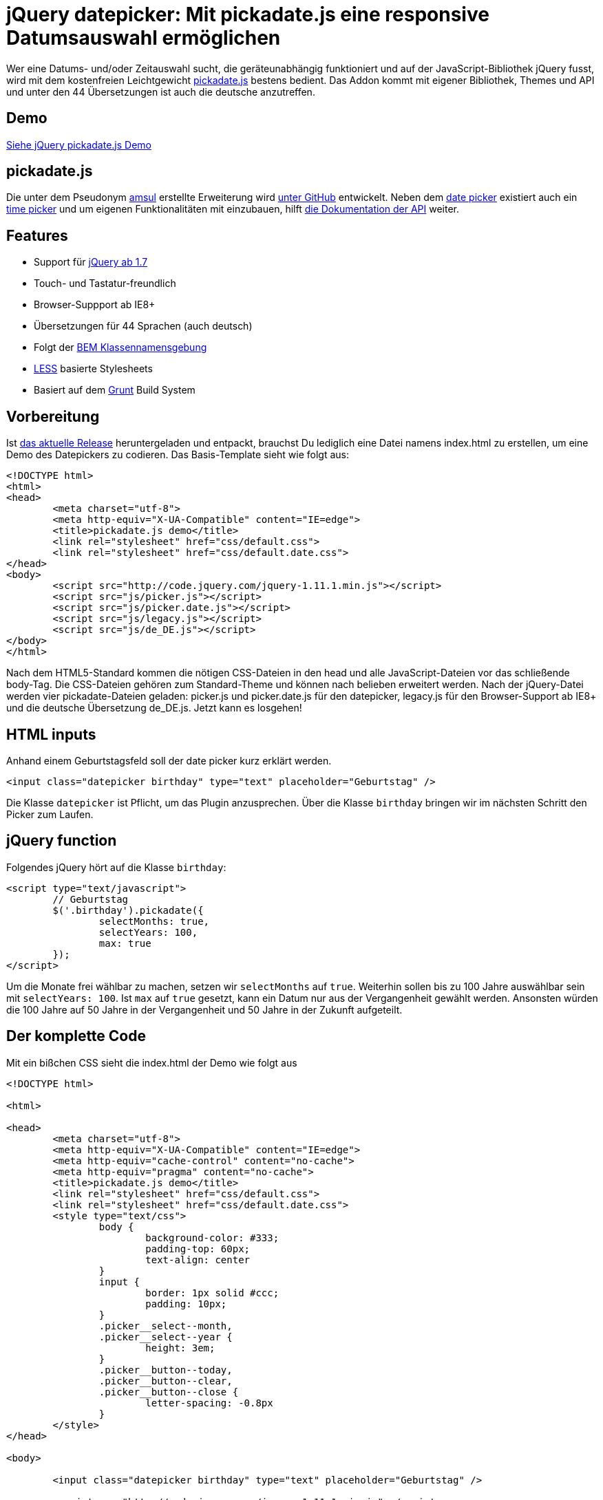 # jQuery datepicker: Mit pickadate.js eine responsive Datumsauswahl ermöglichen

:published_at: 2015-03-11

Wer eine Datums- und/oder Zeitauswahl sucht, die geräteunabhängig funktioniert und auf der JavaScript-Bibliothek jQuery fusst, wird mit dem kostenfreien Leichtgewicht http://amsul.ca/pickadate.js/[pickadate.js] bestens bedient. Das Addon kommt mit eigener Bibliothek, Themes und API und unter den 44 Übersetzungen ist auch die deutsche anzutreffen.

## Demo

http://bloggerschmidt.de/demos/jquery/pickadate/[Siehe jQuery pickadate.js Demo]

## pickadate.js

Die unter dem Pseudonym https://github.com/amsul[amsul] erstellte Erweiterung wird https://github.com/amsul/pickadate.js[unter GitHub] entwickelt. Neben dem http://amsul.ca/pickadate.js/date/[date picker] existiert auch ein http://amsul.ca/pickadate.js/time/[time picker] und um eigenen Funktionalitäten mit einzubauen, hilft http://amsul.ca/pickadate.js/api/[die Dokumentation der API] weiter.

## Features

- Support für http://jquery.com/[jQuery ab 1.7]
- Touch- und Tastatur-freundlich
- Browser-Suppport ab IE8+
- Übersetzungen für 44 Sprachen (auch deutsch)
- Folgt der https://en.bem.info/[BEM Klassennamensgebung]
- http://lesscss.org/[LESS] basierte Stylesheets
- Basiert auf dem http://gruntjs.com/[Grunt] Build System

## Vorbereitung

Ist https://github.com/amsul/pickadate.js/releases[das aktuelle Release] heruntergeladen und entpackt, brauchst Du lediglich eine Datei namens index.html zu erstellen, um eine Demo des Datepickers zu codieren. Das Basis-Template sieht wie folgt aus:

```
<!DOCTYPE html>
<html>
<head>
	<meta charset="utf-8">
	<meta http-equiv="X-UA-Compatible" content="IE=edge">
	<title>pickadate.js demo</title>
	<link rel="stylesheet" href="css/default.css">
	<link rel="stylesheet" href="css/default.date.css">
</head>
<body>
	<script src="http://code.jquery.com/jquery-1.11.1.min.js"></script>
	<script src="js/picker.js"></script>
	<script src="js/picker.date.js"></script>
	<script src="js/legacy.js"></script>
	<script src="js/de_DE.js"></script>
</body>
</html>
```

Nach dem HTML5-Standard kommen die nötigen CSS-Dateien in den head und alle JavaScript-Dateien vor das schließende body-Tag. Die CSS-Dateien gehören zum Standard-Theme und können nach belieben erweitert werden. Nach der jQuery-Datei werden vier pickadate-Dateien geladen: picker.js und picker.date.js für den datepicker, legacy.js für den Browser-Support ab IE8+ und die deutsche Übersetzung de_DE.js. Jetzt kann es losgehen!

## HTML inputs

Anhand einem Geburtstagsfeld soll der date picker kurz erklärt werden.

  <input class="datepicker birthday" type="text" placeholder="Geburtstag" />

Die Klasse `datepicker` ist Pflicht, um das Plugin anzusprechen. Über die Klasse `birthday` bringen wir im nächsten Schritt den Picker zum Laufen.

## jQuery function

Folgendes jQuery hört auf die Klasse `birthday`:

```
<script type="text/javascript">
	// Geburtstag
	$('.birthday').pickadate({
		selectMonths: true,
		selectYears: 100,
		max: true
	});
</script>
```
Um die Monate frei wählbar zu machen, setzen wir `selectMonths` auf `true`. Weiterhin sollen bis zu 100 Jahre auswählbar sein mit `selectYears: 100`. Ist `max` auf `true` gesetzt, kann ein Datum nur aus der Vergangenheit gewählt werden. Ansonsten würden die 100 Jahre auf 50 Jahre in der Vergangenheit und 50 Jahre in der Zukunft aufgeteilt.

## Der komplette Code

Mit ein bißchen CSS sieht die index.html der Demo wie folgt aus

```
<!DOCTYPE html>

<html>

<head>
	<meta charset="utf-8">
	<meta http-equiv="X-UA-Compatible" content="IE=edge">
	<meta http-equiv="cache-control" content="no-cache">
	<meta http-equiv="pragma" content="no-cache">
	<title>pickadate.js demo</title>
	<link rel="stylesheet" href="css/default.css">
	<link rel="stylesheet" href="css/default.date.css">
	<style type="text/css">
		body {
			background-color: #333;
			padding-top: 60px;
			text-align: center
		}
		input {
			border: 1px solid #ccc;
			padding: 10px;
		}
		.picker__select--month, 
		.picker__select--year {
			height: 3em;
		}
		.picker__button--today, 
		.picker__button--clear, 
		.picker__button--close {
			letter-spacing: -0.8px
		}
	</style>
</head>

<body>

	<input class="datepicker birthday" type="text" placeholder="Geburtstag" />

	<script src="http://code.jquery.com/jquery-1.11.1.min.js"></script>
	<script src="js/picker.js"></script>
	<script src="js/picker.date.js"></script>
	<script src="js/legacy.js"></script>
	<script src="js/de_DE.js"></script>
	<script type="text/javascript">
		// Geburtstag
		$('.birthday').pickadate({
			selectMonths: true,
			selectYears: 100,
			max: true
		});
	</script>

</body>

</html>
```
http://bloggerschmidt.de/demos/jquery/pickadate/pickadate.zip[Download Demo]

## Fazit

Die vielen Einstellungsmöglichkeiten von pickadate.js, sowie die Unterstützung für alle gängigen Browser (ab IE8+) und mobile Geräte, machen die jQuery-Erweiterung zu ersten Wahl was Datepicker angehen. Die API sucht seinesgleichen und die lebendige Entwicklung unter GitHub spricht dafür, dass man mit dem Einsatz dieses Plugins auf das richtige Pferd setzt.